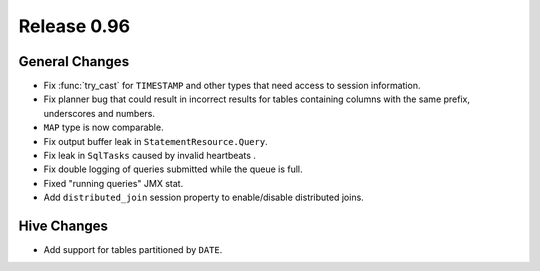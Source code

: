 ============
Release 0.96
============

General Changes
---------------

* Fix :func:`try_cast` for ``TIMESTAMP`` and other types that
  need access to session information.
* Fix planner bug that could result in incorrect results for
  tables containing columns with the same prefix, underscores and numbers.
* ``MAP`` type is now comparable.
* Fix output buffer leak in ``StatementResource.Query``.
* Fix leak in ``SqlTasks`` caused by invalid heartbeats .
* Fix double logging of queries submitted while the queue is full.
* Fixed "running queries" JMX stat.
* Add ``distributed_join`` session property to enable/disable distributed joins.

Hive Changes
------------

* Add support for tables partitioned by ``DATE``.
